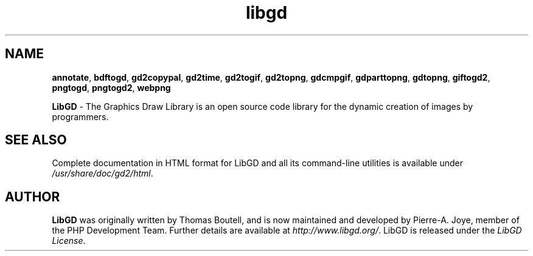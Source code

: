 .\" generic libgd man page for the LibGD Project
.TH libgd 1 "29 Jul 2016" "LibGD 2.2.3" "User commands"

.SH NAME
\fBannotate\fP,
\fBbdftogd\fP,
\fBgd2copypal\fP,
\fBgd2time\fP,
\fBgd2togif\fP,
\fBgd2topng\fP,
\fBgdcmpgif\fP,
\fBgdparttopng\fP,
\fBgdtopng\fP,
\fBgiftogd2\fP,
\fBpngtogd\fP,
\fBpngtogd2\fP,
\fBwebpng\fP
.PP
.br
\fBLibGD\fR - The Graphics Draw Library is an open source code library
for the dynamic creation of images by programmers.
.br
.SH "SEE ALSO"
Complete documentation in HTML format for LibGD and all its command-line
utilities is available under
\fI/usr/share/doc/gd2/html\fR.
.SH AUTHOR
\fBLibGD\fR was originally written by Thomas Boutell, and is now maintained
and developed by Pierre-A. Joye, member of the PHP Development Team. Further
details are available at \fIhttp://www.libgd.org/\fR.  LibGD is released
under the \fILibGD License\fR.
.LP
